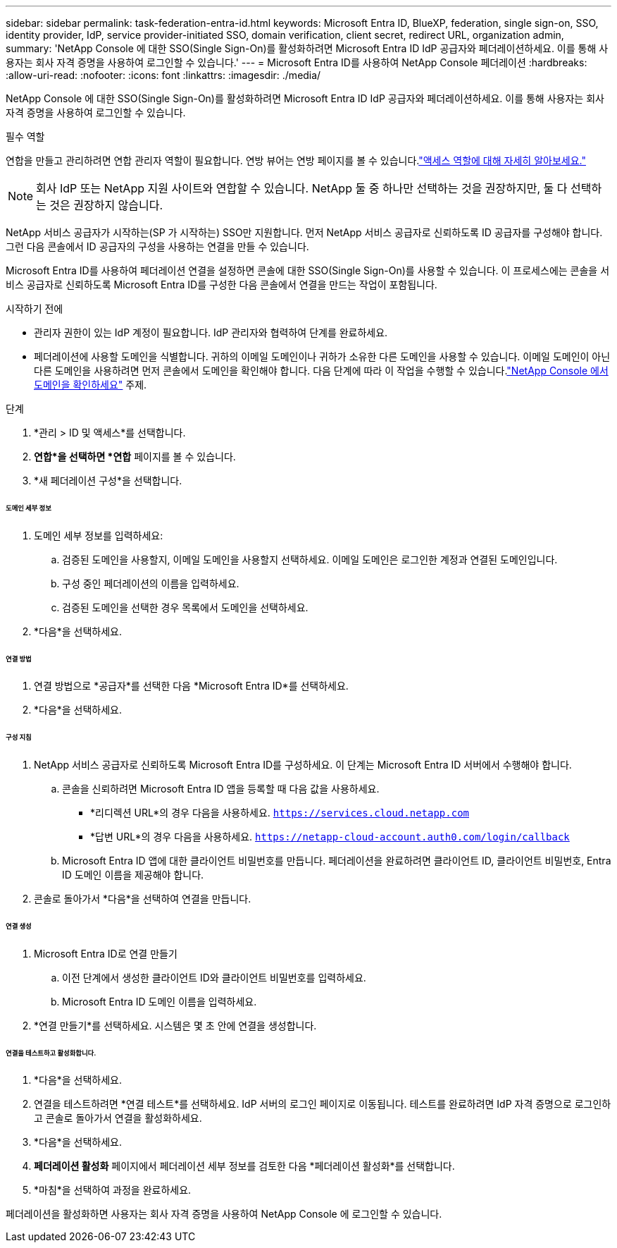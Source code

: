 ---
sidebar: sidebar 
permalink: task-federation-entra-id.html 
keywords: Microsoft Entra ID, BlueXP, federation, single sign-on, SSO, identity provider, IdP, service provider-initiated SSO, domain verification, client secret, redirect URL, organization admin, 
summary: 'NetApp Console 에 대한 SSO(Single Sign-On)를 활성화하려면 Microsoft Entra ID IdP 공급자와 페더레이션하세요.  이를 통해 사용자는 회사 자격 증명을 사용하여 로그인할 수 있습니다.' 
---
= Microsoft Entra ID를 사용하여 NetApp Console 페더레이션
:hardbreaks:
:allow-uri-read: 
:nofooter: 
:icons: font
:linkattrs: 
:imagesdir: ./media/


[role="lead"]
NetApp Console 에 대한 SSO(Single Sign-On)를 활성화하려면 Microsoft Entra ID IdP 공급자와 페더레이션하세요.  이를 통해 사용자는 회사 자격 증명을 사용하여 로그인할 수 있습니다.

.필수 역할
연합을 만들고 관리하려면 연합 관리자 역할이 필요합니다.  연방 뷰어는 연방 페이지를 볼 수 있습니다.link:reference-iam-predefined-roles.html["액세스 역할에 대해 자세히 알아보세요."]


NOTE: 회사 IdP 또는 NetApp 지원 사이트와 연합할 수 있습니다.  NetApp 둘 중 하나만 선택하는 것을 권장하지만, 둘 다 선택하는 것은 권장하지 않습니다.

NetApp 서비스 공급자가 시작하는(SP 가 시작하는) SSO만 지원합니다.  먼저 NetApp 서비스 공급자로 신뢰하도록 ID 공급자를 구성해야 합니다.  그런 다음 콘솔에서 ID 공급자의 구성을 사용하는 연결을 만들 수 있습니다.

Microsoft Entra ID를 사용하여 페더레이션 연결을 설정하면 콘솔에 대한 SSO(Single Sign-On)를 사용할 수 있습니다.  이 프로세스에는 콘솔을 서비스 공급자로 신뢰하도록 Microsoft Entra ID를 구성한 다음 콘솔에서 연결을 만드는 작업이 포함됩니다.

.시작하기 전에
* 관리자 권한이 있는 IdP 계정이 필요합니다.  IdP 관리자와 협력하여 단계를 완료하세요.
* 페더레이션에 사용할 도메인을 식별합니다.  귀하의 이메일 도메인이나 귀하가 소유한 다른 도메인을 사용할 수 있습니다.  이메일 도메인이 아닌 다른 도메인을 사용하려면 먼저 콘솔에서 도메인을 확인해야 합니다.  다음 단계에 따라 이 작업을 수행할 수 있습니다.link:task-federation-verify-domain.html["NetApp Console 에서 도메인을 확인하세요"] 주제.


.단계
. *관리 > ID 및 액세스*를 선택합니다.
. *연합*을 선택하면 *연합* 페이지를 볼 수 있습니다.
. *새 페더레이션 구성*을 선택합니다.


[discrete]
====== 도메인 세부 정보

. 도메인 세부 정보를 입력하세요:
+
.. 검증된 도메인을 사용할지, 이메일 도메인을 사용할지 선택하세요.  이메일 도메인은 로그인한 계정과 연결된 도메인입니다.
.. 구성 중인 페더레이션의 이름을 입력하세요.
.. 검증된 도메인을 선택한 경우 목록에서 도메인을 선택하세요.


. *다음*을 선택하세요.


[discrete]
====== 연결 방법

. 연결 방법으로 *공급자*를 선택한 다음 *Microsoft Entra ID*를 선택하세요.
. *다음*을 선택하세요.


[discrete]
====== 구성 지침

. NetApp 서비스 공급자로 신뢰하도록 Microsoft Entra ID를 구성하세요.  이 단계는 Microsoft Entra ID 서버에서 수행해야 합니다.
+
.. 콘솔을 신뢰하려면 Microsoft Entra ID 앱을 등록할 때 다음 값을 사용하세요.
+
*** *리디렉션 URL*의 경우 다음을 사용하세요. `https://services.cloud.netapp.com`
*** *답변 URL*의 경우 다음을 사용하세요. `https://netapp-cloud-account.auth0.com/login/callback`


.. Microsoft Entra ID 앱에 대한 클라이언트 비밀번호를 만듭니다.  페더레이션을 완료하려면 클라이언트 ID, 클라이언트 비밀번호, Entra ID 도메인 이름을 제공해야 합니다.


. 콘솔로 돌아가서 *다음*을 선택하여 연결을 만듭니다.


[discrete]
====== 연결 생성

. Microsoft Entra ID로 연결 만들기
+
.. 이전 단계에서 생성한 클라이언트 ID와 클라이언트 비밀번호를 입력하세요.
.. Microsoft Entra ID 도메인 이름을 입력하세요.


. *연결 만들기*를 선택하세요.  시스템은 몇 초 안에 연결을 생성합니다.


[discrete]
====== 연결을 테스트하고 활성화합니다.

. *다음*을 선택하세요.
. 연결을 테스트하려면 *연결 테스트*를 선택하세요.  IdP 서버의 로그인 페이지로 이동됩니다.  테스트를 완료하려면 IdP 자격 증명으로 로그인하고 콘솔로 돌아가서 연결을 활성화하세요.
. *다음*을 선택하세요.
. *페더레이션 활성화* 페이지에서 페더레이션 세부 정보를 검토한 다음 *페더레이션 활성화*를 선택합니다.
. *마침*을 선택하여 과정을 완료하세요.


페더레이션을 활성화하면 사용자는 회사 자격 증명을 사용하여 NetApp Console 에 로그인할 수 있습니다.
